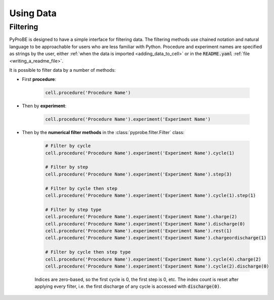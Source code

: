 Using Data
==========

Filtering
---------

PyProBE is designed to have a simple interface for filtering data. The filtering methods
use chained notation and natural language to be approachable for users who are less 
familiar with Python. Procedure and experiment names are specified as strings by the
user, either :ref:`when the data is imported <adding_data_to_cell>` or in the 
:code:`README.yaml` :ref:`file <writing_a_readme_file>`.

It is possible to filter data by a number of methods:

* First **procedure**:
   
   .. code-block:: python

      cell.procedure('Procedure Name')

* Then by **experiment**:

   .. code-block:: python

      cell.procedure('Procedure Name').experiment('Experiment Name')

* Then by the **numerical filter methods** in the :class:`pyprobe.filter.Filter` class:

   .. code-block:: python

      # Filter by cycle
      cell.procedure('Procedure Name').experiment('Experiment Name').cycle(1)

      # Filter by step
      cell.procedure('Procedure Name').experiment('Experiment Name').step(3)

      # Filter by cycle then step
      cell.procedure('Procedure Name').experiment('Experiment Name').cycle(1).step(1)

      # Filter by step type
      cell.procedure('Procedure Name').experiment('Experiment Name').charge(2)
      cell.procedure('Procedure Name').experiment('Experiment Name').discharge(0)
      cell.procedure('Procedure Name').experiment('Experiment Name').rest(1)
      cell.procedure('Procedure Name').experiment('Experiment Name').chargeordischarge(1)

      # Filter by cycle then step type
      cell.procedure('Procedure Name').experiment('Experiment Name').cycle(4).charge(2)
      cell.procedure('Procedure Name').experiment('Experiment Name').cycle(2).discharge(0)
   
   Indices are zero-based, so the first cycle is 0, the first step is 0, etc. The 
   index count is reset after applying every filter, i.e. the first discharge of any 
   cycle is accessed with :code:`discharge(0)`.

